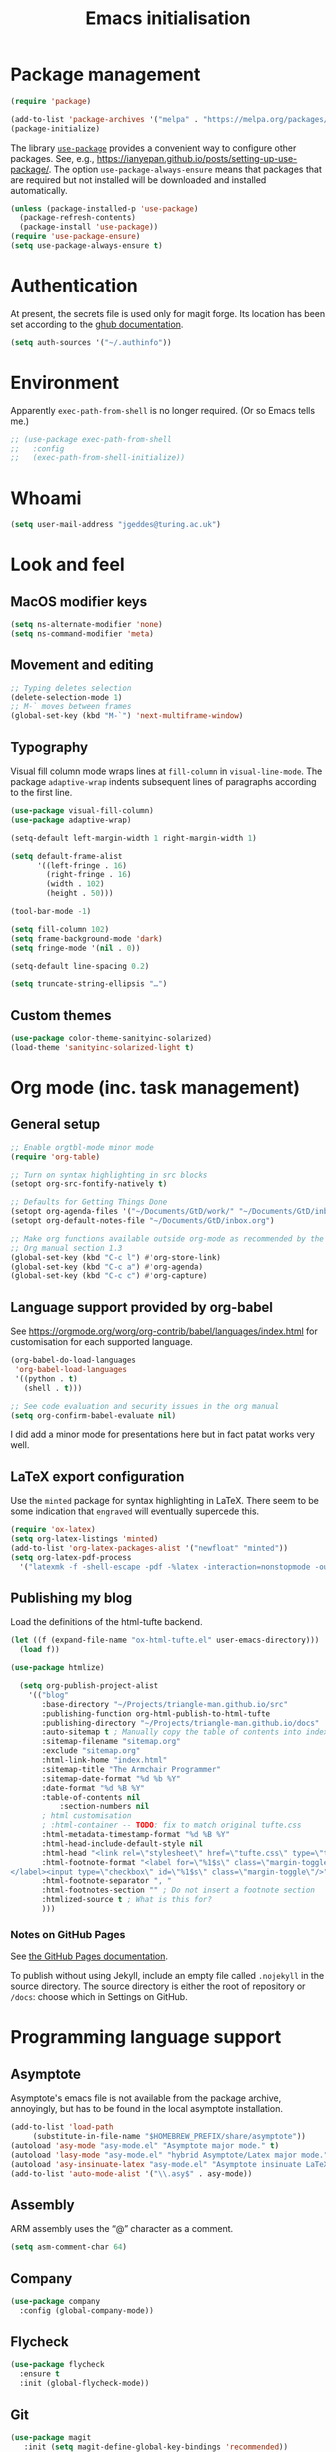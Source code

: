 # -*- fill-column: 72; -*-
#+title: Emacs initialisation
#+startup: overview

* Package management

#+begin_src emacs-lisp
  (require 'package)

  (add-to-list 'package-archives '("melpa" . "https://melpa.org/packages/") t)
  (package-initialize)
#+end_src

The library [[https://github.com/jwiegley/use-package][=use-package=]] provides a convenient way to configure other
packages. See, e.g.,
https://ianyepan.github.io/posts/setting-up-use-package/. The option
~use-package-always-ensure~ means that packages that are required but
not installed will be downloaded and installed automatically.

#+begin_src emacs-lisp
  (unless (package-installed-p 'use-package)
    (package-refresh-contents)
    (package-install 'use-package))
  (require 'use-package-ensure)
  (setq use-package-always-ensure t)
#+end_src


* Authentication

At present, the secrets file is used only for magit forge. Its location
has been set according to the [[https://magit.vc/manual/ghub/Storing-a-Token.html][ghub documentation]].
#+begin_src emacs-lisp
  (setq auth-sources '("~/.authinfo"))
#+end_src


* Environment

Apparently ~exec-path-from-shell~ is no longer required. (Or so Emacs
tells me.)
#+begin_src emacs-lisp
  ;; (use-package exec-path-from-shell
  ;;   :config 
  ;;   (exec-path-from-shell-initialize))
#+end_src


* Whoami

#+begin_src emacs-lisp
  (setq user-mail-address "jgeddes@turing.ac.uk")
#+end_src


* Look and feel

** MacOS modifier keys

#+begin_src emacs-lisp
  (setq ns-alternate-modifier 'none)
  (setq ns-command-modifier 'meta)
#+end_src

** Movement and editing

#+begin_src emacs-lisp
  ;; Typing deletes selection
  (delete-selection-mode 1)
  ;; M-` moves between frames
  (global-set-key (kbd "M-`") 'next-multiframe-window) 
#+end_src

** Typography

Visual fill column mode wraps lines at ~fill-column~ in
~visual-line-mode~. The package ~adaptive-wrap~ indents subsequent lines
of paragraphs according to the first line.
#+begin_src emacs-lisp
  (use-package visual-fill-column)
  (use-package adaptive-wrap)
#+end_src

#+begin_src emacs-lisp
  (setq-default left-margin-width 1 right-margin-width 1)

  (setq default-frame-alist
        '((left-fringe . 16)
          (right-fringe . 16)
          (width . 102)
          (height . 50)))

  (tool-bar-mode -1)

  (setq fill-column 102)
  (setq frame-background-mode 'dark)
  (setq fringe-mode '(nil . 0))

  (setq-default line-spacing 0.2)

  (setq truncate-string-ellipsis "…")
#+end_src

** Custom themes

#+begin_src emacs-lisp
  (use-package color-theme-sanityinc-solarized)
  (load-theme 'sanityinc-solarized-light t)
#+end_src




* Org mode (inc. task management)

** General setup
#+begin_src emacs-lisp
  ;; Enable orgtbl-mode minor mode
  (require 'org-table)

  ;; Turn on syntax highlighting in src blocks
  (setopt org-src-fontify-natively t)

  ;; Defaults for Getting Things Done
  (setopt org-agenda-files '("~/Documents/GtD/work/" "~/Documents/GtD/inbox.org")) 
  (setopt org-default-notes-file "~/Documents/GtD/inbox.org")

  ;; Make org functions available outside org-mode as recommended by the
  ;; Org manual section 1.3
  (global-set-key (kbd "C-c l") #'org-store-link)
  (global-set-key (kbd "C-c a") #'org-agenda)
  (global-set-key (kbd "C-c c") #'org-capture)
#+end_src
    
** Language support provided by org-babel

See https://orgmode.org/worg/org-contrib/babel/languages/index.html for
customisation for each supported language.
#+begin_src emacs-lisp
  (org-babel-do-load-languages
   'org-babel-load-languages
   '((python . t)
     (shell . t)))

  ;; See code evaluation and security issues in the org manual
  (setq org-confirm-babel-evaluate nil)
#+end_src

I did add a minor mode for presentations here but in fact patat works
very well.

** LaTeX export configuration

Use the =minted= package for syntax highlighting in LaTeX. There seem to
be some indication that =engraved= will eventually supercede this.
#+begin_src emacs-lisp
  (require 'ox-latex)
  (setq org-latex-listings 'minted)
  (add-to-list 'org-latex-packages-alist '("newfloat" "minted"))
  (setq org-latex-pdf-process
	'("latexmk -f -shell-escape -pdf -%latex -interaction=nonstopmode -output-directory=%o %f"))
#+end_src

** Publishing my blog

Load the definitions of the html-tufte backend.
#+begin_src emacs-lisp
(let ((f (expand-file-name "ox-html-tufte.el" user-emacs-directory)))
  (load f))
#+end_src

#+begin_src emacs-lisp
  (use-package htmlize)
#+end_src

#+begin_src emacs-lisp
  (setq org-publish-project-alist
	'(("blog"
	   :base-directory "~/Projects/triangle-man.github.io/src"
	   :publishing-function org-html-publish-to-html-tufte
	   :publishing-directory "~/Projects/triangle-man.github.io/docs"
	   :auto-sitemap t ; Manually copy the table of contents into index.org
	   :sitemap-filename "sitemap.org"
	   :exclude "sitemap.org"
	   :html-link-home "index.html"
	   :sitemap-title "The Armchair Programmer"
	   :sitemap-date-format "%d %b %Y"
	   :date-format "%d %B %Y"
	   :table-of-contents nil
           :section-numbers nil
	   ; html customisation
	   ; :html-container -- TODO: fix to match original tufte.css
	   :html-metadata-timestamp-format "%d %B %Y"
	   :html-head-include-default-style nil
	   :html-head "<link rel=\"stylesheet\" href=\"tufte.css\" type=\"text/css\"/>"
	   :html-footnote-format "<label for=\"%1$s\" class=\"margin-toggle sidenote-number\">
</label><input type=\"checkbox\" id=\"%1$s\" class=\"margin-toggle\"/>"
	   :html-footnote-separator ", "
	   :html-footnotes-section "" ; Do not insert a footnote section
	   :htmlized-source t ; What is this for?
	   )))  
#+end_src

*** Notes on GitHub Pages

See [[https://docs.github.com/en/pages/getting-started-with-github-pages/about-github-pages][the GitHub Pages documentation]].

To publish without using Jekyll, include an empty file called
=.nojekyll= in the source directory. The source directory is either the
root of repository or =/docs=: choose which in Settings on GitHub.





* Programming language support

** Asymptote

Asymptote's emacs file is not available from the package archive,
annoyingly, but has to be found in the local asymptote installation.

#+begin_src emacs-lisp
    (add-to-list 'load-path
		 (substitute-in-file-name "$HOMEBREW_PREFIX/share/asymptote"))
    (autoload 'asy-mode "asy-mode.el" "Asymptote major mode." t)
    (autoload 'lasy-mode "asy-mode.el" "hybrid Asymptote/Latex major mode." t)
    (autoload 'asy-insinuate-latex "asy-mode.el" "Asymptote insinuate LaTeX." t)
    (add-to-list 'auto-mode-alist '("\\.asy$" . asy-mode))
#+end_src

** Assembly

ARM assembly uses the “@” character as a comment.
#+begin_src emacs-lisp
  (setq asm-comment-char 64)
#+end_src

** Company

#+begin_src emacs-lisp
  (use-package company
    :config (global-company-mode))
#+end_src

** Flycheck

#+begin_src emacs-lisp
  (use-package flycheck
    :ensure t
    :init (global-flycheck-mode))
#+end_src

** Git

#+begin_src emacs-lisp 
 (use-package magit
    :init (setq magit-define-global-key-bindings 'recommended))
  (use-package forge)
#+end_src

** Lisp

Paredit provides structured editing support for lisps. 
#+begin_src emacs-lisp
(use-package paredit
  :ensure t
  :config
  (dolist (m '(emacs-lisp-mode-hook
	       racket-mode-hook
	       ; racket-repl-mode-hook ; refuses to enter expressions -- JG
	       ))
    (add-hook m #'paredit-mode))
  (bind-keys :map paredit-mode-map
	     ("{"   . paredit-open-curly)
	     ("}"   . paredit-close-curly))
  (unless terminal-frame
    (bind-keys :map paredit-mode-map
	       ("M-[" . paredit-wrap-square)
	       ("M-{" . paredit-wrap-curly))))
#+end_src

#+begin_src emacs-lisp
  (use-package racket-mode
    :hook (racket-mode . racket-xp-mode))
#+end_src

#+begin_src emacs-lisp
  (use-package geiser-guile)
#+end_src

Minor mode to change the face of parentheses.
#+begin_src emacs-lisp
  (use-package paren-face
    :config
    (setq paren-face-regexp (rx (any "()[]{}")))
    (add-to-list 'paren-face-modes 'racket-mode)
    (add-to-list 'paren-face-modes 'racket-repl-mode)
    (global-paren-face-mode))
#+end_src

** Maxima

#+begin_src emacs-lisp
  (use-package maxima
    :init
    (add-hook 'maxima-mode-hook #'maxima-hook-function)
    (add-hook 'maxima-inferior-mode-hook #'maxima-hook-function)
    (setq
     org-format-latex-options (plist-put org-format-latex-options :scale 2.0)
     maxima-display-maxima-buffer nil)
    :mode ("\\.mac\\'" . maxima-mode)
    :interpreter ("maxima" . maxima-mode))
#+end_src

** Nix
#+begin_src emacs-lisp
  (use-package nix-mode)
#+end_src

** OCaml
#+begin_src emacs-lisp
  (use-package tuareg
    :ensure t)

  ;; Instructed to add this by `opam install tuareg`:
  (let ((local-tuareg-site-file "/Users/jgeddes/.opam/default/share/emacs/site-lisp/tuareg-site-file"))
    (when (file-exists-p local-tuareg-site-file)
      (load local-tuareg-site-file)))
#+end_src

#+begin_src emacs-lisp
  (use-package merlin
    :ensure t
    :config
     (add-hook 'tuareg-mode-hook 'merlin-mode t)
     (add-hook 'merlin-mode-hook #'company-mode t))
  
  ;; Instructed to add this by `opam install merlin`:
(let ((opam-share (ignore-errors (car (process-lines "opam" "var" "share")))))
  (when (and opam-share (file-directory-p opam-share))
    ;; Register Merlin
    (add-to-list 'load-path (expand-file-name "emacs/site-lisp" opam-share))
    (autoload 'merlin-mode "merlin" nil t nil)
    ;; Automatically start it in OCaml buffers
    ;; (add-hook 'tuareg-mode-hook 'merlin-mode t)
    (add-hook 'caml-mode-hook 'merlin-mode t)
    ;; Use opam switch to lookup ocamlmerlin binary
    (setq merlin-command 'opam)))
#+end_src

Utop is an alternative REPL.
#+begin_src emacs-lisp
  (use-package utop
        :ensure t
        :config
        (autoload 'utop-minor-mode "utop" "Minor mode for utop" t)
        (add-hook 'tuareg-mode-hook 'utop-minor-mode)
	(setq utop-command "opam config exec -- utop -emacs"))
#+end_src

** Polymode

#+begin_src emacs-lisp
  (use-package polymode)
  (use-package poly-markdown)
  (use-package poly-org)
#+end_src

** Python

#+begin_src emacs-lisp
  (setq org-babel-python-command "python3")
  (use-package elpy
    :ensure t
    :init (elpy-enable))
#+end_src

** Quarto

#+begin_src emacs-lisp
  (use-package quarto-mode)
  (use-package request)
#+end_src

** R

#+begin_src emacs-lisp
  (use-package ess)
#+end_src

* Tools

#+begin_src emacs-lisp
  (use-package ledger-mode)
#+end_src
  

* Text modes

#+begin_src emacs-lisp
  (add-hook 'text-mode-hook 'auto-fill-mode)
  (add-hook 'latex-mode-hook 'prettify-symbols-mode)
  
(setq ispell-dictionary "british")
  (setq ispell-program-name "aspell")
#+end_src

#+begin_src emacs-lisp
  (use-package markdown-mode)
#+end_src

#+begin_src emacs-lisp
  (use-package csv-mode)
#+end_src

